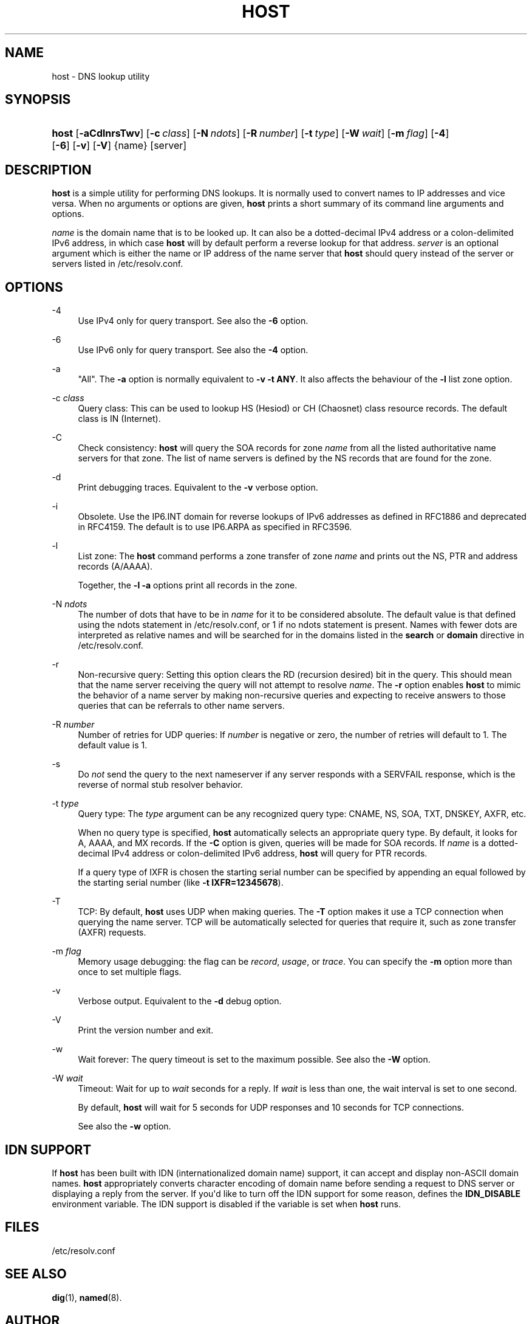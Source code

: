 .\"	$NetBSD: host.1,v 1.4.2.1.2.1 2017/06/20 17:01:58 snj Exp $
.\"
.\" Copyright (C) 2004, 2005, 2007-2009, 2014-2016 Internet Systems Consortium, Inc. ("ISC")
.\" Copyright (C) 2000-2002 Internet Software Consortium.
.\" 
.\" Permission to use, copy, modify, and/or distribute this software for any
.\" purpose with or without fee is hereby granted, provided that the above
.\" copyright notice and this permission notice appear in all copies.
.\" 
.\" THE SOFTWARE IS PROVIDED "AS IS" AND ISC DISCLAIMS ALL WARRANTIES WITH
.\" REGARD TO THIS SOFTWARE INCLUDING ALL IMPLIED WARRANTIES OF MERCHANTABILITY
.\" AND FITNESS. IN NO EVENT SHALL ISC BE LIABLE FOR ANY SPECIAL, DIRECT,
.\" INDIRECT, OR CONSEQUENTIAL DAMAGES OR ANY DAMAGES WHATSOEVER RESULTING FROM
.\" LOSS OF USE, DATA OR PROFITS, WHETHER IN AN ACTION OF CONTRACT, NEGLIGENCE
.\" OR OTHER TORTIOUS ACTION, ARISING OUT OF OR IN CONNECTION WITH THE USE OR
.\" PERFORMANCE OF THIS SOFTWARE.
.\"
.hy 0
.ad l
'\" t
.\"     Title: host
.\"    Author: 
.\" Generator: DocBook XSL Stylesheets v1.78.1 <http://docbook.sf.net/>
.\"      Date: 2009-01-20
.\"    Manual: BIND9
.\"    Source: ISC
.\"  Language: English
.\"
.TH "HOST" "1" "2009\-01\-20" "ISC" "BIND9"
.\" -----------------------------------------------------------------
.\" * Define some portability stuff
.\" -----------------------------------------------------------------
.\" ~~~~~~~~~~~~~~~~~~~~~~~~~~~~~~~~~~~~~~~~~~~~~~~~~~~~~~~~~~~~~~~~~
.\" http://bugs.debian.org/507673
.\" http://lists.gnu.org/archive/html/groff/2009-02/msg00013.html
.\" ~~~~~~~~~~~~~~~~~~~~~~~~~~~~~~~~~~~~~~~~~~~~~~~~~~~~~~~~~~~~~~~~~
.ie \n(.g .ds Aq \(aq
.el       .ds Aq '
.\" -----------------------------------------------------------------
.\" * set default formatting
.\" -----------------------------------------------------------------
.\" disable hyphenation
.nh
.\" disable justification (adjust text to left margin only)
.ad l
.\" -----------------------------------------------------------------
.\" * MAIN CONTENT STARTS HERE *
.\" -----------------------------------------------------------------
.SH "NAME"
host \- DNS lookup utility
.SH "SYNOPSIS"
.HP \w'\fBhost\fR\ 'u
\fBhost\fR [\fB\-aCdlnrsTwv\fR] [\fB\-c\ \fR\fB\fIclass\fR\fR] [\fB\-N\ \fR\fB\fIndots\fR\fR] [\fB\-R\ \fR\fB\fInumber\fR\fR] [\fB\-t\ \fR\fB\fItype\fR\fR] [\fB\-W\ \fR\fB\fIwait\fR\fR] [\fB\-m\ \fR\fB\fIflag\fR\fR] [\fB\-4\fR] [\fB\-6\fR] [\fB\-v\fR] [\fB\-V\fR] {name} [server]
.SH "DESCRIPTION"
.PP
\fBhost\fR
is a simple utility for performing DNS lookups\&. It is normally used to convert names to IP addresses and vice versa\&. When no arguments or options are given,
\fBhost\fR
prints a short summary of its command line arguments and options\&.
.PP
\fIname\fR
is the domain name that is to be looked up\&. It can also be a dotted\-decimal IPv4 address or a colon\-delimited IPv6 address, in which case
\fBhost\fR
will by default perform a reverse lookup for that address\&.
\fIserver\fR
is an optional argument which is either the name or IP address of the name server that
\fBhost\fR
should query instead of the server or servers listed in
/etc/resolv\&.conf\&.
.SH "OPTIONS"
.PP
\-4
.RS 4
Use IPv4 only for query transport\&. See also the
\fB\-6\fR
option\&.
.RE
.PP
\-6
.RS 4
Use IPv6 only for query transport\&. See also the
\fB\-4\fR
option\&.
.RE
.PP
\-a
.RS 4
"All"\&. The
\fB\-a\fR
option is normally equivalent to
\fB\-v \-t \fR\fBANY\fR\&. It also affects the behaviour of the
\fB\-l\fR
list zone option\&.
.RE
.PP
\-c \fIclass\fR
.RS 4
Query class: This can be used to lookup HS (Hesiod) or CH (Chaosnet) class resource records\&. The default class is IN (Internet)\&.
.RE
.PP
\-C
.RS 4
Check consistency:
\fBhost\fR
will query the SOA records for zone
\fIname\fR
from all the listed authoritative name servers for that zone\&. The list of name servers is defined by the NS records that are found for the zone\&.
.RE
.PP
\-d
.RS 4
Print debugging traces\&. Equivalent to the
\fB\-v\fR
verbose option\&.
.RE
.PP
\-i
.RS 4
Obsolete\&. Use the IP6\&.INT domain for reverse lookups of IPv6 addresses as defined in RFC1886 and deprecated in RFC4159\&. The default is to use IP6\&.ARPA as specified in RFC3596\&.
.RE
.PP
\-l
.RS 4
List zone: The
\fBhost\fR
command performs a zone transfer of zone
\fIname\fR
and prints out the NS, PTR and address records (A/AAAA)\&.
.sp
Together, the
\fB\-l \-a\fR
options print all records in the zone\&.
.RE
.PP
\-N \fIndots\fR
.RS 4
The number of dots that have to be in
\fIname\fR
for it to be considered absolute\&. The default value is that defined using the ndots statement in
/etc/resolv\&.conf, or 1 if no ndots statement is present\&. Names with fewer dots are interpreted as relative names and will be searched for in the domains listed in the
\fBsearch\fR
or
\fBdomain\fR
directive in
/etc/resolv\&.conf\&.
.RE
.PP
\-r
.RS 4
Non\-recursive query: Setting this option clears the RD (recursion desired) bit in the query\&. This should mean that the name server receiving the query will not attempt to resolve
\fIname\fR\&. The
\fB\-r\fR
option enables
\fBhost\fR
to mimic the behavior of a name server by making non\-recursive queries and expecting to receive answers to those queries that can be referrals to other name servers\&.
.RE
.PP
\-R \fInumber\fR
.RS 4
Number of retries for UDP queries: If
\fInumber\fR
is negative or zero, the number of retries will default to 1\&. The default value is 1\&.
.RE
.PP
\-s
.RS 4
Do
\fInot\fR
send the query to the next nameserver if any server responds with a SERVFAIL response, which is the reverse of normal stub resolver behavior\&.
.RE
.PP
\-t \fItype\fR
.RS 4
Query type: The
\fItype\fR
argument can be any recognized query type: CNAME, NS, SOA, TXT, DNSKEY, AXFR, etc\&.
.sp
When no query type is specified,
\fBhost\fR
automatically selects an appropriate query type\&. By default, it looks for A, AAAA, and MX records\&. If the
\fB\-C\fR
option is given, queries will be made for SOA records\&. If
\fIname\fR
is a dotted\-decimal IPv4 address or colon\-delimited IPv6 address,
\fBhost\fR
will query for PTR records\&.
.sp
If a query type of IXFR is chosen the starting serial number can be specified by appending an equal followed by the starting serial number (like
\fB\-t \fR\fBIXFR=12345678\fR)\&.
.RE
.PP
\-T
.RS 4
TCP: By default,
\fBhost\fR
uses UDP when making queries\&. The
\fB\-T\fR
option makes it use a TCP connection when querying the name server\&. TCP will be automatically selected for queries that require it, such as zone transfer (AXFR) requests\&.
.RE
.PP
\-m \fIflag\fR
.RS 4
Memory usage debugging: the flag can be
\fIrecord\fR,
\fIusage\fR, or
\fItrace\fR\&. You can specify the
\fB\-m\fR
option more than once to set multiple flags\&.
.RE
.PP
\-v
.RS 4
Verbose output\&. Equivalent to the
\fB\-d\fR
debug option\&.
.RE
.PP
\-V
.RS 4
Print the version number and exit\&.
.RE
.PP
\-w
.RS 4
Wait forever: The query timeout is set to the maximum possible\&. See also the
\fB\-W\fR
option\&.
.RE
.PP
\-W \fIwait\fR
.RS 4
Timeout: Wait for up to
\fIwait\fR
seconds for a reply\&. If
\fIwait\fR
is less than one, the wait interval is set to one second\&.
.sp
By default,
\fBhost\fR
will wait for 5 seconds for UDP responses and 10 seconds for TCP connections\&.
.sp
See also the
\fB\-w\fR
option\&.
.RE
.SH "IDN SUPPORT"
.PP
If
\fBhost\fR
has been built with IDN (internationalized domain name) support, it can accept and display non\-ASCII domain names\&.
\fBhost\fR
appropriately converts character encoding of domain name before sending a request to DNS server or displaying a reply from the server\&. If you\*(Aqd like to turn off the IDN support for some reason, defines the
\fBIDN_DISABLE\fR
environment variable\&. The IDN support is disabled if the variable is set when
\fBhost\fR
runs\&.
.SH "FILES"
.PP
/etc/resolv\&.conf
.SH "SEE ALSO"
.PP
\fBdig\fR(1),
\fBnamed\fR(8)\&.
.SH "AUTHOR"
.PP
\fBInternet Systems Consortium, Inc\&.\fR
.SH "COPYRIGHT"
.br
Copyright \(co 2004, 2005, 2007-2009, 2014-2016 Internet Systems Consortium, Inc. ("ISC")
.br
Copyright \(co 2000-2002 Internet Software Consortium.
.br
